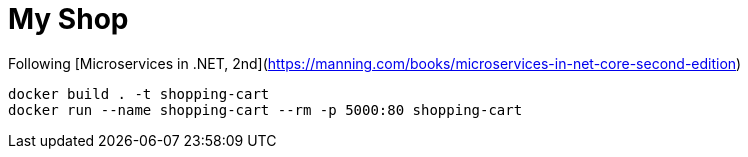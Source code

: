 = My Shop

Following [Microservices in .NET, 2nd](https://manning.com/books/microservices-in-net-core-second-edition)

```
docker build . -t shopping-cart
docker run --name shopping-cart --rm -p 5000:80 shopping-cart
```